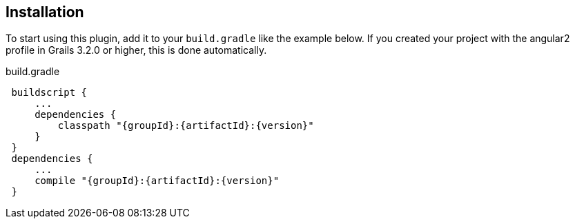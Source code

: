 == Installation

To start using this plugin, add it to your `build.gradle` like the example below. If you created your project with the angular2 profile in Grails 3.2.0 or higher, this is done automatically.

[source,groovy,subs="attributes",indent=1]
.build.gradle
----
buildscript {
    ...
    dependencies {
        classpath "{groupId}:{artifactId}:{version}"
    }
}
dependencies {
    ...
    compile "{groupId}:{artifactId}:{version}"
}
----
